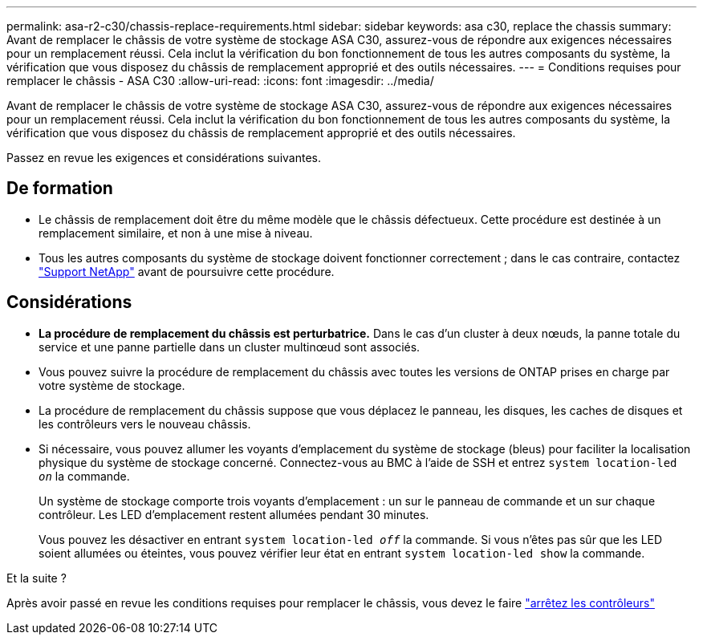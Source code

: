 ---
permalink: asa-r2-c30/chassis-replace-requirements.html 
sidebar: sidebar 
keywords: asa c30, replace the chassis 
summary: Avant de remplacer le châssis de votre système de stockage ASA C30, assurez-vous de répondre aux exigences nécessaires pour un remplacement réussi. Cela inclut la vérification du bon fonctionnement de tous les autres composants du système, la vérification que vous disposez du châssis de remplacement approprié et des outils nécessaires. 
---
= Conditions requises pour remplacer le châssis - ASA C30
:allow-uri-read: 
:icons: font
:imagesdir: ../media/


[role="lead"]
Avant de remplacer le châssis de votre système de stockage ASA C30, assurez-vous de répondre aux exigences nécessaires pour un remplacement réussi. Cela inclut la vérification du bon fonctionnement de tous les autres composants du système, la vérification que vous disposez du châssis de remplacement approprié et des outils nécessaires.

Passez en revue les exigences et considérations suivantes.



== De formation

* Le châssis de remplacement doit être du même modèle que le châssis défectueux. Cette procédure est destinée à un remplacement similaire, et non à une mise à niveau.
* Tous les autres composants du système de stockage doivent fonctionner correctement ; dans le cas contraire, contactez https://mysupport.netapp.com/site/global/dashboard["Support NetApp"] avant de poursuivre cette procédure.




== Considérations

* *La procédure de remplacement du châssis est perturbatrice.* Dans le cas d'un cluster à deux nœuds, la panne totale du service et une panne partielle dans un cluster multinœud sont associés.
* Vous pouvez suivre la procédure de remplacement du châssis avec toutes les versions de ONTAP prises en charge par votre système de stockage.
* La procédure de remplacement du châssis suppose que vous déplacez le panneau, les disques, les caches de disques et les contrôleurs vers le nouveau châssis.
* Si nécessaire, vous pouvez allumer les voyants d'emplacement du système de stockage (bleus) pour faciliter la localisation physique du système de stockage concerné. Connectez-vous au BMC à l'aide de SSH et entrez `system location-led _on_` la commande.
+
Un système de stockage comporte trois voyants d'emplacement : un sur le panneau de commande et un sur chaque contrôleur. Les LED d'emplacement restent allumées pendant 30 minutes.

+
Vous pouvez les désactiver en entrant `system location-led _off_` la commande. Si vous n'êtes pas sûr que les LED soient allumées ou éteintes, vous pouvez vérifier leur état en entrant `system location-led show` la commande.



.Et la suite ?
Après avoir passé en revue les conditions requises pour remplacer le châssis, vous devez le faire link:chassis-replace-shutdown.html["arrêtez les contrôleurs"]
